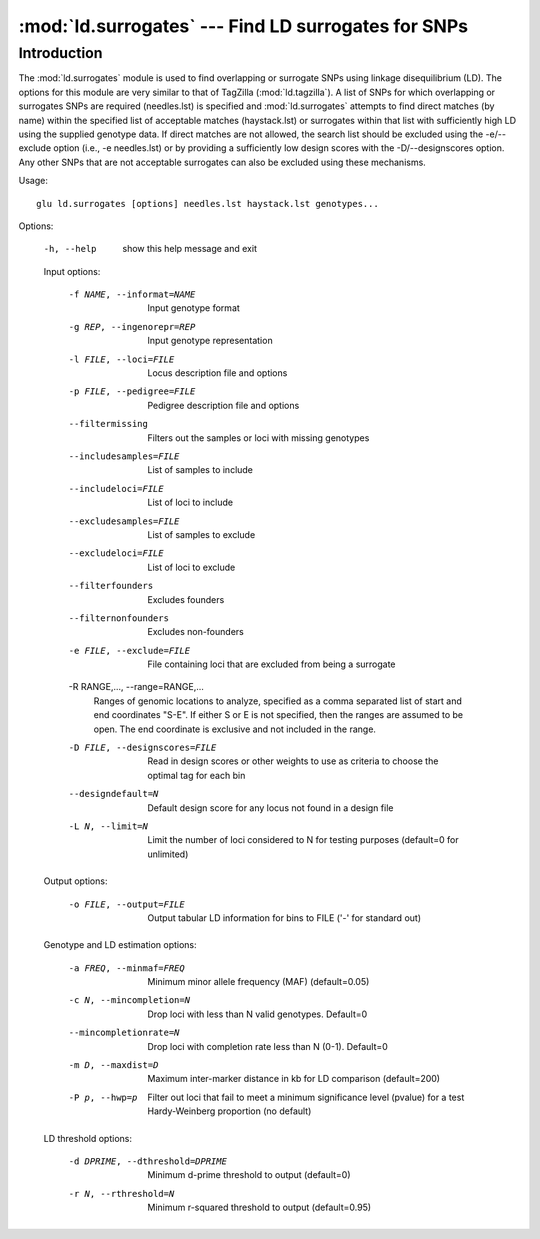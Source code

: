 ==========================================================
:mod:`ld.surrogates` --- Find LD surrogates for SNPs
==========================================================

.. module:: ld.surrogates
   :synopsis: Find LD surrogates for SNPs

.. module:: surrogates
   :synopsis: Find LD surrogates for SNPs

Introduction
============

The :mod:`ld.surrogates` module is used to find overlapping or surrogate
SNPs using linkage disequilibrium (LD).  The options for this module are
very similar to that of TagZilla (:mod:`ld.tagzilla`).  A list of SNPs for
which overlapping or surrogates SNPs are required (needles.lst) is specified
and :mod:`ld.surrogates` attempts to find direct matches (by name) within
the specified list of acceptable matches (haystack.lst) or surrogates within
that list with sufficiently high LD using the supplied genotype data.  If
direct matches are not allowed, the search list should be excluded using the
-e/--exclude option (i.e., -e needles.lst) or by providing a sufficiently
low design scores with the -D/--designscores option.  Any other SNPs that
are not acceptable surrogates can also be excluded using these mechanisms.

Usage::

  glu ld.surrogates [options] needles.lst haystack.lst genotypes...

Options:

  -h, --help            show this help message and exit

  Input options:

    -f NAME, --informat=NAME
                        Input genotype format
    -g REP, --ingenorepr=REP
                        Input genotype representation
    -l FILE, --loci=FILE
                        Locus description file and options
    -p FILE, --pedigree=FILE
                        Pedigree description file and options
    --filtermissing     Filters out the samples or loci with missing genotypes
    --includesamples=FILE
                        List of samples to include
    --includeloci=FILE  List of loci to include
    --excludesamples=FILE
                        List of samples to exclude
    --excludeloci=FILE  List of loci to exclude
    --filterfounders    Excludes founders
    --filternonfounders
                        Excludes non-founders
    -e FILE, --exclude=FILE
                        File containing loci that are excluded from being a
                        surrogate
    -R RANGE,..., --range=RANGE,...
                        Ranges of genomic locations to analyze, specified as a
                        comma separated list of start and end coordinates
                        "S-E".  If either S or E is not specified, then the
                        ranges are assumed to be open.  The end coordinate is
                        exclusive and not included in the range.
    -D FILE, --designscores=FILE
                        Read in design scores or other weights to use as
                        criteria to choose the optimal tag for each bin
    --designdefault=N   Default design score for any locus not found in a
                        design file
    -L N, --limit=N     Limit the number of loci considered to N for testing
                        purposes (default=0 for unlimited)

  Output options:

    -o FILE, --output=FILE
                        Output tabular LD information for bins to FILE ('-'
                        for standard out)

  Genotype and LD estimation options:

    -a FREQ, --minmaf=FREQ
                        Minimum minor allele frequency (MAF) (default=0.05)
    -c N, --mincompletion=N
                        Drop loci with less than N valid genotypes. Default=0
    --mincompletionrate=N
                        Drop loci with completion rate less than N (0-1).
                        Default=0
    -m D, --maxdist=D   Maximum inter-marker distance in kb for LD comparison
                        (default=200)
    -P p, --hwp=p       Filter out loci that fail to meet a minimum
                        significance level (pvalue) for a test Hardy-Weinberg
                        proportion (no default)

  LD threshold options:

    -d DPRIME, --dthreshold=DPRIME
                        Minimum d-prime threshold to output (default=0)
    -r N, --rthreshold=N
                        Minimum r-squared threshold to output (default=0.95)
